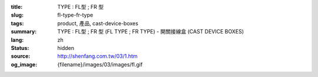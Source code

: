:title: TYPE : FL型 ; FR 型
:slug: fl-type-fr-type
:tags: product, 產品, cast-device-boxes
:summary: TYPE : FL型 ; FR 型 (FL TYPE ; FR TYPE) - 開關接線盒 (CAST DEVICE BOXES)
:lang: zh
:status: hidden
:source: http://shenfang.com.tw/03/1.htm
:og_image: {filename}/images/03/images/fl.gif
